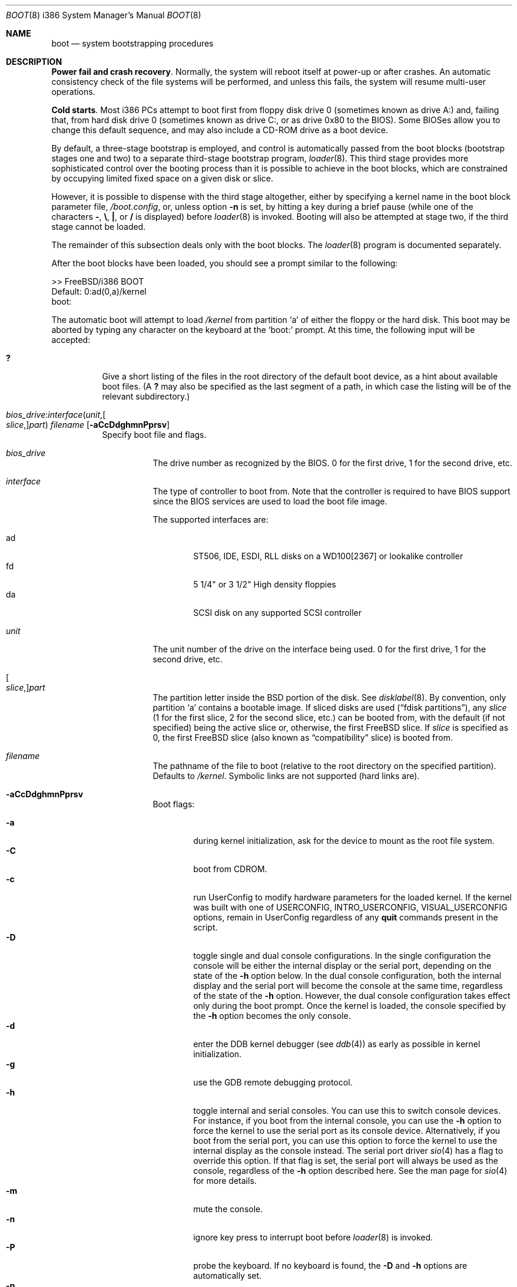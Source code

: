 .\" Copyright (c) 1991, 1993
.\"	The Regents of the University of California.  All rights reserved.
.\"
.\" This code is derived from software written and contributed
.\" to Berkeley by William Jolitz.
.\"
.\" Almost completely rewritten for FreeBSD 2.1 by Joerg Wunsch.
.\"
.\" Substantially revised for FreeBSD 3.1 by Robert Nordier.
.\"
.\" Redistribution and use in source and binary forms, with or without
.\" modification, are permitted provided that the following conditions
.\" are met:
.\" 1. Redistributions of source code must retain the above copyright
.\"    notice, this list of conditions and the following disclaimer.
.\" 2. Redistributions in binary form must reproduce the above copyright
.\"    notice, this list of conditions and the following disclaimer in the
.\"    documentation and/or other materials provided with the distribution.
.\" 3. All advertising materials mentioning features or use of this software
.\"    must display the following acknowledgement:
.\"	This product includes software developed by the University of
.\"	California, Berkeley and its contributors.
.\" 4. Neither the name of the University nor the names of its contributors
.\"    may be used to endorse or promote products derived from this software
.\"    without specific prior written permission.
.\"
.\" THIS SOFTWARE IS PROVIDED BY THE REGENTS AND CONTRIBUTORS ``AS IS'' AND
.\" ANY EXPRESS OR IMPLIED WARRANTIES, INCLUDING, BUT NOT LIMITED TO, THE
.\" IMPLIED WARRANTIES OF MERCHANTABILITY AND FITNESS FOR A PARTICULAR PURPOSE
.\" ARE DISCLAIMED.  IN NO EVENT SHALL THE REGENTS OR CONTRIBUTORS BE LIABLE
.\" FOR ANY DIRECT, INDIRECT, INCIDENTAL, SPECIAL, EXEMPLARY, OR CONSEQUENTIAL
.\" DAMAGES (INCLUDING, BUT NOT LIMITED TO, PROCUREMENT OF SUBSTITUTE GOODS
.\" OR SERVICES; LOSS OF USE, DATA, OR PROFITS; OR BUSINESS INTERRUPTION)
.\" HOWEVER CAUSED AND ON ANY THEORY OF LIABILITY, WHETHER IN CONTRACT, STRICT
.\" LIABILITY, OR TORT (INCLUDING NEGLIGENCE OR OTHERWISE) ARISING IN ANY WAY
.\" OUT OF THE USE OF THIS SOFTWARE, EVEN IF ADVISED OF THE POSSIBILITY OF
.\" SUCH DAMAGE.
.\"
.\"     @(#)boot_i386.8	8.2 (Berkeley) 4/19/94
.\"
.\" $FreeBSD: src/sbin/reboot/boot_i386.8,v 1.43 2003/01/13 18:57:19 trhodes Exp $
.\"
.Dd April 19, 1994
.Dt BOOT 8 i386
.Os
.Sh NAME
.Nm boot
.Nd system bootstrapping procedures
.Sh DESCRIPTION
.Sy Power fail and crash recovery .
Normally, the system will reboot itself at power-up or after crashes.
An automatic consistency check of the file systems will be performed,
and unless this fails, the system will resume multi-user operations.
.Pp
.Sy Cold starts .
Most i386 PCs attempt to boot first from floppy disk drive 0 (sometimes
known as drive A:) and, failing that, from hard disk drive 0 (sometimes
known as drive C:, or as drive 0x80 to the BIOS).  Some BIOSes allow
you to change this default sequence, and may also include a CD-ROM
drive as a boot device.
.Pp
By default, a three-stage bootstrap is employed, and control is
automatically passed from the boot blocks (bootstrap stages one and
two) to a separate third-stage bootstrap program,
.Xr loader 8 .
This third stage provides more sophisticated control over the booting
process than it is possible to achieve in the boot blocks, which are
constrained by occupying limited fixed space on a given disk or slice.
.Pp
However, it is possible to dispense with the third stage altogether,
either by specifying a kernel name in the boot block parameter
file,
.Pa /boot.config ,
or, unless option
.Fl n
is set, by hitting a key during a brief pause (while one of the characters
.Sy - ,
.Sy \e ,
.Sy \&| ,
or
.Sy /
is displayed) before
.Xr loader 8
is invoked.  Booting will also be attempted at stage two, if the
third stage cannot be loaded.
.Pp
The remainder of this subsection deals only with the boot blocks.  The
.Xr loader 8
program is documented separately.
.Pp
After the boot blocks have been loaded,
you should see a prompt similar to the following:
.Bd -literal
>> FreeBSD/i386 BOOT
Default: 0:ad(0,a)/kernel
boot:
.Ed
.Pp
The automatic boot will attempt to load
.Pa /kernel
from partition
.Ql a
of either the floppy or the hard disk.
This boot may be aborted by typing any character on the keyboard
at the
.Ql boot:
prompt.  At this time, the following input will be accepted:
.Bl -tag -width indent
.It Ic \&?
Give a short listing of the files in the root directory of the default
boot device, as a hint about available boot files.  (A
.Ic ?\&
may also be specified as the last segment of a path, in which case
the listing will be of the relevant subdirectory.)
.Pp
.It Xo
.Sm off
.Ar bios_drive : interface ( unit , Oo Ar slice , Oc Ar part )
.Sm on
.Ar filename
.Op Fl aCcDdghmnPprsv
.Xc
Specify boot file and flags.
.Bl -tag -width indent
.It Ar bios_drive
The drive number as recognized by the BIOS.
0 for the first drive, 1 for the second drive, etc.
.It Ar interface
The type of controller to boot from.  Note that the controller is required
to have BIOS support since the BIOS services are used to load the
boot file image.
.Pp
The supported interfaces are:
.Pp
.Bl -tag -width "adXX" -compact
.It ad
ST506, IDE, ESDI, RLL disks on a WD100[2367] or lookalike
controller
.It fd
5 1/4" or 3 1/2" High density floppies
.It da
SCSI disk on any supported SCSI controller
.\".It cd
.\"boot from CDROM
.El
.It Ar unit
The unit number of the drive on the interface being used.
0 for the first drive, 1 for the second drive, etc.
.It Oo Ar slice , Oc Ns Ar part
The partition letter inside the
.Bx
portion of the disk.  See
.Xr disklabel 8 .
By convention, only partition
.Ql a
contains a bootable image.  If sliced disks are used
.Pq Dq fdisk partitions ,
any
.Ar slice
(1 for the first slice, 2 for the second slice, etc.\&)
can be booted from, with the default (if not specified) being the active slice
or, otherwise, the first
.Fx
slice.
If
.Ar slice
is specified as 0, the first
.Fx
slice (also known as
.Dq compatibility
slice) is booted from.
.It Ar filename
The pathname of the file to boot (relative to the root directory
on the specified partition).  Defaults to
.Pa /kernel .
Symbolic links are not supported (hard links are).
.It Fl aCcDdghmnPprsv
Boot flags:
.Pp
.Bl -tag -width "-CXX" -compact
.It Fl a
during kernel initialization,
ask for the device to mount as the root file system.
.It Fl C
boot from CDROM.
.It Fl c
run UserConfig to modify hardware parameters for the loaded
kernel.  If the kernel was built with one of
.Dv USERCONFIG , INTRO_USERCONFIG , VISUAL_USERCONFIG
options,
remain in UserConfig regardless of any
.Ic quit
commands present in the script.
.It Fl D
toggle single and dual console configurations.  In the single
configuration the console will be either the internal display
or the serial port, depending on the state of the
.Fl h
option below.  In the dual console configuration,
both the internal display and the serial port will become the console
at the same time, regardless of the state of the
.Fl h
option.  However, the dual console configuration takes effect only during
the boot prompt.  Once the kernel is loaded, the console specified
by the
.Fl h
option becomes the only console.
.It Fl d
enter the DDB kernel debugger
(see
.Xr ddb 4 )
as early as possible in kernel initialization.
.It Fl g
use the GDB remote debugging protocol.
.It Fl h
toggle internal and serial consoles.  You can use this to switch
console devices.  For instance, if you boot from the internal console,
you can use the
.Fl h
option to force the kernel to use the serial port as its
console device.  Alternatively, if you boot from the serial port,
you can use this option to force the kernel to use the internal display
as the console instead.
The serial port driver
.Xr sio 4
has a flag to override this option.
If that flag is set, the serial port will always be used as the console,
regardless of the
.Fl h
option described here.  See the man page for
.Xr sio 4
for more details.
.It Fl m
mute the console.
.It Fl n
ignore key press to interrupt boot before
.Xr loader 8
is invoked.
.It Fl P
probe the keyboard.  If no keyboard is found, the
.Fl D
and
.Fl h
options are automatically set.
.It Fl p
pause after each attached device during the device probing phase.
.It Fl r
use the statically configured default for the device containing the
root file system
(see
.Xr config 8 ) .
Normally, the root file system is on the device
that the kernel was loaded from.
.It Fl s
boot into single-user mode; if the console is marked as
.Dq insecure
(see
.Xr ttys 5 ) ,
the root password must be entered.
.It Fl v
be verbose during device probing (and later).
.El
.El
.El
.Pp
You may put a BIOS drive number, a controller type, a unit number,
a partition, a kernel file name, and any valid option in
.Pa /boot.config
to set defaults.  Enter them in one line just as you type at the
.Ql boot:
prompt.
.Sh FILES
.Bl -tag -width /boot/loader -compact
.It Pa /boot.config
parameters for the boot blocks (optional)
.It Pa /boot/boot1
first stage bootstrap file
.It Pa /boot/boot2
second stage bootstrap file
.It Pa /boot/loader
third stage bootstrap
.It Pa /boot/kernel/kernel
default kernel
.It Pa /boot/kernel.old/kernel
typical non-default kernel (optional)
.El
.Sh SEE ALSO
.Xr ddb 4 ,
.Xr ttys 5 ,
.Xr boot0cfg 8 ,
.Xr btxld 8 ,
.Xr config 8 ,
.Xr disklabel 8 ,
.Xr halt 8 ,
.Xr loader 8 ,
.Xr reboot 8 ,
.Xr shutdown 8
.Sh DIAGNOSTICS
When disk-related errors occur, these are reported by the second-stage
bootstrap using the same error codes returned by the BIOS, for example
.Dq Disk error 0x1 (lba=0x12345678) .
Here is a partial list of these error codes:
.Pp
.Bl -tag -width "0x80" -compact
.It 0x1
Invalid argument
.It 0x2
Address mark not found
.It 0x4
Sector not found
.It 0x8
DMA overrun
.It 0x9
DMA attempt across 64K boundary
.It 0xc
Invalid media
.It 0x10
Uncorrectable CRC/ECC error
.It 0x20
Controller failure
.It 0x40
Seek failed
.It 0x80
Timeout
.El
.Pp
.Sy "NOTE" :
On older machines, or otherwise where EDD support (disk packet
interface support) is not available, all boot-related files and
structures (including the kernel) that need to be accessed during the
boot phase must reside on the disk at or below cylinder 1023 (as the
BIOS understands the geometry).  When a
.Dq Disk error 0x1
is reported by the second-stage bootstrap, it generally means that this
requirement has not been adhered to.
.Sh BUGS
The
.Xr disklabel 5
format used by this version of
.Bx
is quite
different from that of other architectures.
.Pp
Due to space constraints, the keyboard probe initiated by the
.Fl P
option is simply a test that the BIOS has detected an
.Dq extended
keyboard.  If an
.Dq XT/AT
keyboard (with no F11 and F12 keys, etc.) is attached, the probe will
fail.
